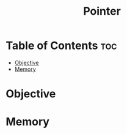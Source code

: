 #+title: Pointer

* Table of Contents :toc:
- [[#objective][Objective]]
- [[#memory][Memory]]

* Objective
* Memory
